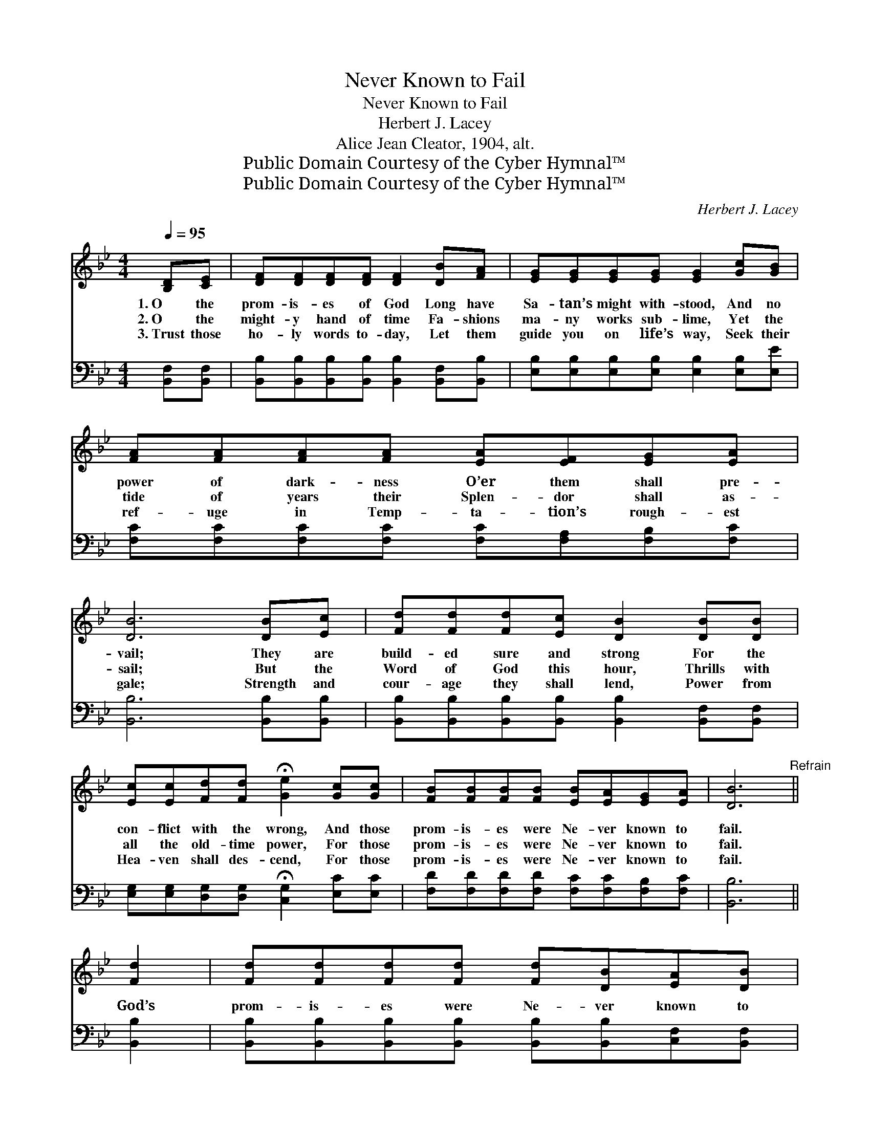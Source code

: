 X:1
T:Never Known to Fail
T:Never Known to Fail
T:Herbert J. Lacey
T:Alice Jean Cleator, 1904, alt.
T:Public Domain Courtesy of the Cyber Hymnal™
T:Public Domain Courtesy of the Cyber Hymnal™
C:Herbert J. Lacey
Z:Public Domain
Z:Courtesy of the Cyber Hymnal™
%%score ( 1 2 ) ( 3 4 )
L:1/8
Q:1/4=95
M:4/4
K:Bb
V:1 treble 
V:2 treble 
V:3 bass 
V:4 bass 
V:1
 [B,D][CE] | [DF][DF][DF][DF] [DF]2 [DB][FA] | [EG][EG][EG][EG] [EG]2 [Gc][GB] | %3
w: 1.~O the|prom- is- es of God Long have|Sa- tan’s might with- stood, And no|
w: 2.~O the|might- y hand of time Fa- shions|ma- ny works sub- lime, Yet the|
w: 3.~Trust those|ho- ly words to- day, Let them|guide you on life’s way, Seek their|
 [FA][FA][FA][FA] [EA][EF][EG][EA] | [DB]6 [DB][Ec] | [Fd][Fd][Fd][Ec] [DB]2 [DB][DB] | %6
w: power of dark- ness O’er them shall pre-|vail; They are|build- ed sure and strong For the|
w: tide of years their Splen- dor shall as-|sail; But the|Word of God this hour, Thrills with|
w: ref- uge in Temp- ta- tion’s rough- est|gale; Strength and|cour- age they shall lend, Power from|
 [Ec][Ec][Fd][Fd] !fermata![Ge]2 [Gc][Gc] | [FB][FB][FB][FB] [EB][EA][EG][EA] | [DB]6"^Refrain" || %9
w: con- flict with the wrong, And those|prom- is- es were Ne- ver known to|fail.|
w: all the old- time power, For those|prom- is- es were Ne- ver known to|fail.|
w: Hea- ven shall des- cend, For those|prom- is- es were Ne- ver known to|fail.|
 [Fd]2 | [Fd][Fd][Fd][Fd] [Fd][DB][EA][DB] | c6 [Fc]2 | [Ec][Ec][Ec][Ec] [Ec][EA][EG][EF] | %13
w: ||||
w: God’s|prom- is- es were Ne- ver known to|fail! No|power of dark- ness o’er Them shall pre-|
w: ||||
 B6 [DB][Ec] | [Fd][Fd][Fd][Ec] [DB]2 [DB][DB] | [Ec][Ec][Fd][Fd] !fermata![Ge]2 [Gc]2 | %16
w: |||
w: vail! They are|build- ed sure and strong For the|con- flict with the wrong, God’s|
w: |||
 [FB][FB][FB][FB] [EB][EA][EG][EA] | [DB]6 |] %18
w: ||
w: prom- is- es were Ne- ver known to|fail!|
w: ||
V:2
 x2 | x8 | x8 | x8 | x8 | x8 | x8 | x8 | x6 || x2 | x8 | (FFFF F2) x2 | x8 | (D2 EE D2) x2 | x8 | %15
 x8 | x8 | x6 |] %18
V:3
 [B,,F,][B,,F,] | [B,,B,][B,,B,][B,,B,][B,,B,] [B,,B,]2 [B,,F,][B,,B,] | %2
 [E,B,][E,B,][E,B,][E,B,] [E,B,]2 [E,B,][E,E] | [F,C][F,C][F,C][F,C] [F,C][F,A,][F,B,][F,C] | %4
 [B,,B,]6 [B,,B,][B,,B,] | [B,,B,][B,,B,][B,,B,][B,,B,] [B,,B,]2 [B,,F,][B,,F,] | %6
 [E,G,][E,G,][D,G,][D,G,] !fermata![C,G,]2 [E,C][E,C] | %7
 [F,D][F,D][F,D][F,D] [F,C][F,C][F,B,][F,C] | [B,,B,]6 || [B,,B,]2 | %10
 [B,,B,][B,,B,][B,,B,][B,,B,] [B,,B,][B,,B,][C,F,][B,,F,] | %11
 ([F,A,][F,A,][F,A,][F,A,] [F,A,]2) [F,A,]2 | [F,A,][F,A,][F,A,][F,A,] [F,A,][F,C][F,B,][F,A,] | %13
 (B,F,G,G, F,2) [B,,B,][B,,B,] | [B,,B,][B,,B,][B,,B,][B,,B,] [B,,B,]2 [B,,F,][B,,F,] | %15
 [E,G,][E,G,][D,G,][D,G,] !fermata![C,G,]2 [E,C]2 | [F,D][F,D][F,D][F,D] [F,C][F,C][F,B,][F,C] | %17
 [B,,B,]6 |] %18
V:4
 x2 | x8 | x8 | x8 | x8 | x8 | x8 | x8 | x6 || x2 | x8 | x8 | x8 | B,,6 x2 | x8 | x8 | x8 | x6 |] %18

